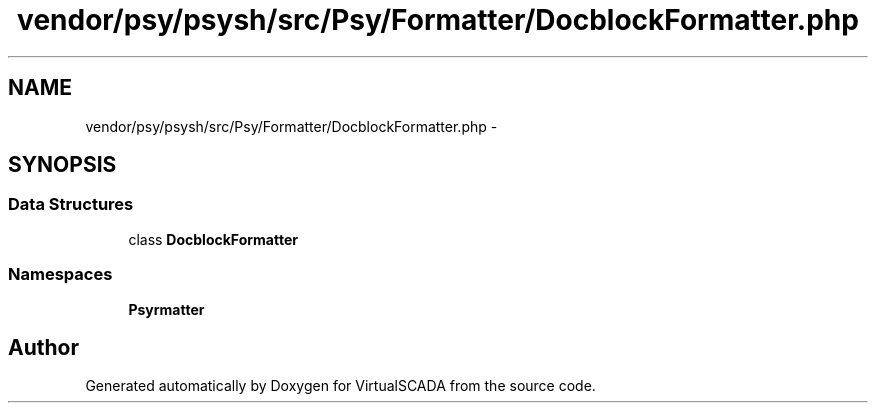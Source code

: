 .TH "vendor/psy/psysh/src/Psy/Formatter/DocblockFormatter.php" 3 "Tue Apr 14 2015" "Version 1.0" "VirtualSCADA" \" -*- nroff -*-
.ad l
.nh
.SH NAME
vendor/psy/psysh/src/Psy/Formatter/DocblockFormatter.php \- 
.SH SYNOPSIS
.br
.PP
.SS "Data Structures"

.in +1c
.ti -1c
.RI "class \fBDocblockFormatter\fP"
.br
.in -1c
.SS "Namespaces"

.in +1c
.ti -1c
.RI " \fBPsy\\Formatter\fP"
.br
.in -1c
.SH "Author"
.PP 
Generated automatically by Doxygen for VirtualSCADA from the source code\&.
